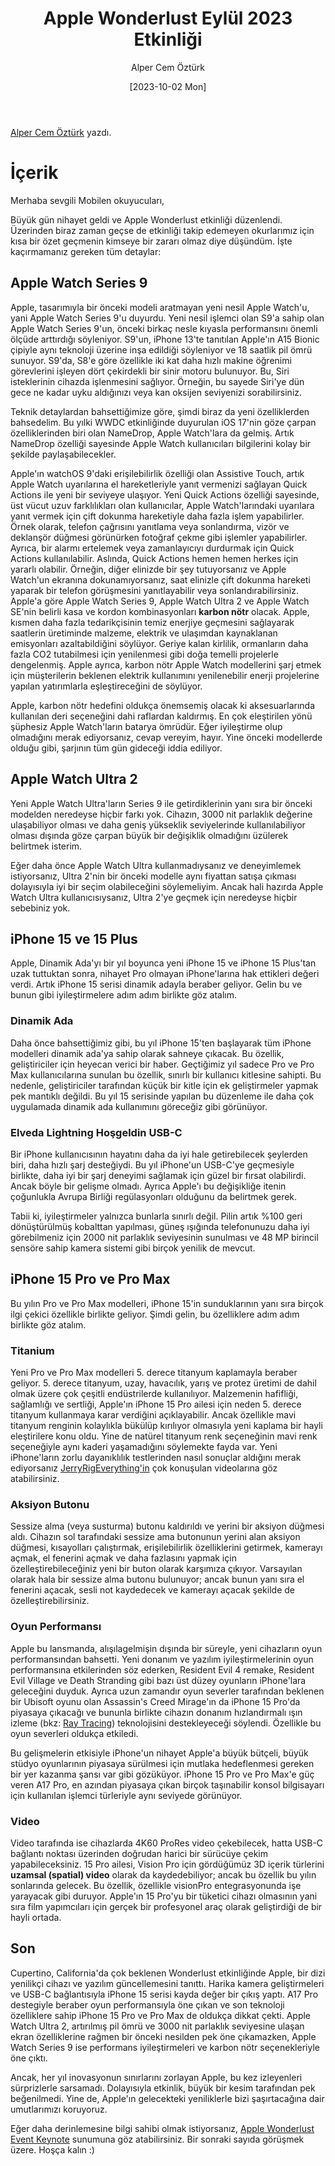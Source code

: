#+title: Apple Wonderlust Eylül 2023 Etkinliği
#+date: [2023-10-02 Mon]
#+author: Alper Cem Öztürk
#+filetags: :Apple:

[[https://tr.linkedin.com/in/alper-cem-%C3%B6zt%C3%BCrk-a625671a8][Alper Cem Öztürk]] yazdı.

[[file://wonderlust_cover.png]]

* İçerik
Merhaba sevgili Mobilen okuyucuları,

Büyük gün nihayet geldi ve Apple Wonderlust etkinliği düzenlendi. Üzerinden biraz zaman geçse de etkinliği takip edemeyen okurlarımız için kısa bir özet geçmenin kimseye bir zararı olmaz diye düşündüm. İşte kaçırmamanız gereken tüm detaylar:

** Apple Watch Series 9
[[file://watch_series_9.png]]

Apple, tasarımıyla bir önceki modeli aratmayan yeni nesil Apple Watch'u, yani Apple Watch Series 9'u duyurdu. Yeni nesil işlemci olan S9'a sahip olan Apple Watch Series 9'un, önceki birkaç nesle kıyasla performansını önemli ölçüde arttırdığı söyleniyor. S9'un, iPhone 13'te tanıtılan Apple'ın A15 Bionic çipiyle aynı teknoloji üzerine inşa edildiği söyleniyor ve 18 saatlik pil ömrü sunuyor. S9'da, S8'e göre özellikle iki kat daha hızlı makine öğrenimi görevlerini işleyen dört çekirdekli bir sinir motoru bulunuyor. Bu, Siri isteklerinin cihazda işlenmesini sağlıyor. Örneğin, bu sayede Siri'ye dün gece ne kadar uyku aldığınızı veya kan oksijen seviyenizi sorabilirsiniz.

Teknik detaylardan bahsettiğimize göre, şimdi biraz da yeni özelliklerden bahsedelim. Bu yılki WWDC etkinliğinde duyurulan iOS 17'nin göze çarpan özelliklerinden biri olan NameDrop, Apple Watch'lara da gelmiş. Artık NameDrop özelliği sayesinde Apple Watch kullanıcıları bilgilerini kolay bir şekilde paylaşabilecekler.

Apple'ın watchOS 9'daki erişilebilirlik özelliği olan Assistive Touch, artık Apple Watch uyarılarına el hareketleriyle yanıt vermenizi sağlayan Quick Actions ile yeni bir seviyeye ulaşıyor. Yeni Quick Actions özelliği sayesinde, üst vücut uzuv farklılıkları olan kullanıcılar, Apple Watch'larındaki uyarılara yanıt vermek için çift dokunma hareketiyle daha fazla işlem yapabilirler. Örnek olarak, telefon çağrısını yanıtlama veya sonlandırma, vizör ve deklanşör düğmesi görünürken fotoğraf çekme gibi işlemler yapabilirler. Ayrıca, bir alarmı ertelemek veya zamanlayıcıyı durdurmak için Quick Actions kullanılabilir. Aslında, Quick Actions hemen hemen herkes için yararlı olabilir. Örneğin, diğer elinizde bir şey tutuyorsanız ve Apple Watch'un ekranına dokunamıyorsanız, saat elinizle çift dokunma hareketi yaparak bir telefon görüşmesini yanıtlayabilir veya sonlandırabilirsiniz. Apple'a göre Apple Watch Series 9, Apple Watch Ultra 2 ve Apple Watch SE'nin belirli kasa ve kordon kombinasyonları *karbon nötr* olacak. Apple, kısmen daha fazla tedarikçisinin temiz enerjiye geçmesini sağlayarak saatlerin üretiminde malzeme, elektrik ve ulaşımdan kaynaklanan emisyonları azaltabildiğini söylüyor. Geriye kalan kirlilik, ormanların daha fazla CO2 tutabilmesi için yenilenmesi gibi doğa temelli projelerle dengelenmiş. Apple ayrıca, karbon nötr Apple Watch modellerini şarj etmek için müşterilerin beklenen elektrik kullanımını yenilenebilir enerji projelerine yapılan yatırımlarla eşleştireceğini de söylüyor.

Apple, karbon nötr hedefini oldukça önemsemiş olacak ki aksesuarlarında kullanılan deri seçeneğini dahi raflardan kaldırmış. En çok eleştirilen yönü şüphesiz Apple Watch'ların batarya ömrüdür. Eğer iyileştirme olup olmadığını merak ediyorsanız, cevap vereyim, hayır. Yine önceki modellerde olduğu gibi, şarjının tüm gün gideceği iddia ediliyor.

** Apple Watch Ultra 2
[[file://watch_ultra_2.png]]

Yeni Apple Watch Ultra'ların Series 9 ile getirdiklerinin yanı sıra bir önceki modelden neredeyse hiçbir farkı yok. Cihazın, 3000 nit parlaklık değerine ulaşabiliyor olması ve daha geniş yükseklik seviyelerinde kullanılabiliyor olması dışında göze çarpan büyük bir değişiklik olmadığını üzülerek belirtmek isterim.

Eğer daha önce Apple Watch Ultra kullanmadıysanız ve deneyimlemek istiyorsanız, Ultra 2'nin bir önceki modelle aynı fiyattan satışa çıkması dolayısıyla iyi bir seçim olabileceğini söylemeliyim. Ancak hali hazırda Apple Watch Ultra kullanıcısıysanız, Ultra 2'ye geçmek için neredeyse hiçbir sebebiniz yok.

** iPhone 15 ve 15 Plus
[[file://iPhone_15.png]]

Apple, Dinamik Ada'yı bir yıl boyunca yeni iPhone 15 ve iPhone 15 Plus'tan uzak tuttuktan sonra, nihayet Pro olmayan iPhone'larına hak ettikleri değeri verdi. Artık iPhone 15 serisi dinamik adayla beraber geliyor. Gelin bu ve bunun gibi iyileştirmelere adım adım birlikte göz atalım.

*** Dinamik Ada
Daha önce bahsettiğimiz gibi, bu yıl iPhone 15'ten başlayarak tüm iPhone modelleri dinamik ada'ya sahip olarak sahneye çıkacak. Bu özellik, geliştiriciler için heyecan verici bir haber. Geçtiğimiz yıl sadece Pro ve Pro Max kullanıcılarına sunulan bu özellik, sınırlı bir kullanıcı kitlesine sahipti. Bu nedenle, geliştiriciler tarafından küçük bir kitle için ek geliştirmeler yapmak pek mantıklı değildi. Bu yıl 15 serisinde yapılan bu düzenleme ile daha çok uygulamada dinamik ada kullanımını göreceğiz gibi görünüyor.

*** Elveda Lightning Hoşgeldin USB-C
Bir iPhone kullanıcısının hayatını daha da iyi hale getirebilecek şeylerden biri, daha hızlı şarj desteğiydi. Bu yıl iPhone'un USB-C'ye geçmesiyle birlikte, daha iyi bir şarj deneyimi sağlamak için güzel bir fırsat olabilirdi. Ancak böyle bir gelişme olmadı. Ayrıca Apple'ı bu değişikliğe itenin çoğunlukla Avrupa Birliği regülasyonları olduğunu da belirtmek gerek.

Tabii ki, iyileştirmeler yalnızca bunlarla sınırlı değil. Pilin artık %100 geri dönüştürülmüş kobalttan yapılması, güneş ışığında telefonunuzu daha iyi görebilmeniz için 2000 nit parlaklık seviyesinin sunulması ve 48 MP birincil sensöre sahip kamera sistemi gibi birçok yenilik de mevcut.

** iPhone 15 Pro ve Pro Max
[[file://iPhone_15_pro.png]]

Bu yılın Pro ve Pro Max modelleri, iPhone 15'in sunduklarının yanı sıra birçok ilgi çekici özellikle birlikte geliyor. Şimdi gelin, bu özelliklere adım adım birlikte göz atalım.

*** Titanium
Yeni Pro ve Pro Max modelleri 5. derece titanyum kaplamayla beraber geliyor. 5. derece titanyum, uzay, havacılık, yarış ve protez üretimi de dahil olmak üzere çok çeşitli endüstrilerde kullanılıyor. Malzemenin hafifliği, sağlamlığı ve sertliği, Apple'ın iPhone 15 Pro ailesi için neden 5. derece titanyum kullanmaya karar verdiğini açıklayabilir. Ancak özellikle mavi titanyum renginin kolaylıkla bükülüp kırılıyor olmasıyla yeni kaplama bir hayli eleştirilere konu oldu. Yine de natürel titanyum renk seçeneğinin mavi renk seçeneğiyle aynı kaderi yaşamadığını söylemekte fayda var. Yeni iPhone'ların zorlu dayanıklılık testlerinden nasıl sonuçlar aldığını merak ediyorsanız [[https://jerryrigeverything.com/videos/][JerryRigEverything'in]] çok konuşulan videolarına göz atabilirsiniz.

*** Aksiyon Butonu
Sessize alma (veya susturma) butonu kaldırıldı ve yerini bir aksiyon düğmesi aldı. Cihazın sol tarafındaki sessize ama butonunun yerini alan aksiyon düğmesi, kısayolları çalıştırmak, erişilebilirlik özelliklerini getirmek, kamerayı açmak, el fenerini açmak ve daha fazlasını yapmak için özelleştirebileceğiniz yeni bir buton olarak karşımıza çıkıyor. Varsayılan olarak hala bir sessize alma butonu bulunuyor; ancak bunun yanı sıra el fenerini açacak, sesli not kaydedecek ve kamerayı açacak şekilde de özelleştirebilirsiniz.

*** Oyun Performansı
Apple bu lansmanda, alışılagelmişin dışında bir süreyle, yeni cihazların oyun performansından bahsetti. Yeni donanım ve yazılım iyileştirmelerinin oyun performansına etkilerinden söz ederken, Resident Evil 4 remake, Resident Evil Village ve Death Stranding gibi bazı üst düzey oyunların iPhone'lara geleceğini duyduk. Ayrıca uzun zamandır oyun severler tarafından beklenen bir Ubisoft oyunu olan Assassin's Creed Mirage'ın da iPhone 15 Pro'da piyasaya çıkacağı ve bununla birlikte cihazın donanım hızlandırmalı ışın izleme (bkz: [[https://www.digitaltrends.com/computing/what-is-ray-tracing/][Ray Tracing]]) teknolojisini destekleyeceği söylendi. Özellikle bu oyun severleri oldukça etkiledi.

Bu gelişmelerin etkisiyle iPhone'un nihayet Apple'a büyük bütçeli, büyük stüdyo oyunlarının piyasaya sürülmesi için mutlaka hedeflenmesi gereken bir yer kazanma şansı var gibi gözüküyor. iPhone 15 Pro ve Pro Max'e güç veren A17 Pro, en azından piyasaya çıkan birçok taşınabilir konsol bilgisayarı için kullanılan işlemci türleriyle aynı seviyede görünüyor.

*** Video
Video tarafında ise cihazlarda 4K60 ProRes video çekebilecek, hatta USB-C bağlantı noktası üzerinden doğrudan harici bir sürücüye çekim yapabileceksiniz. 15 Pro ailesi, Vision Pro için gördüğümüz 3D içerik türlerini *uzamsal (spatial) video* olarak da kaydedebiliyor; ancak bu özellik bu yılın sonlarında gelecek. Bu özellik, özellikle visionPro entegrasyonunda işe yarayacak gibi duruyor. Apple'ın 15 Pro'yu bir tüketici cihazı olmasının yani sıra film yapımcıları için gerçek bir profesyonel araç olarak geliştirdiği de bir hayli ortada.

** Son
Cupertino, California'da çok beklenen Wonderlust etkinliğinde Apple, bir dizi yenilikçi cihazı ve yazılım güncellemesini tanıttı. Harika kamera geliştirmeleri ve USB-C bağlantısıyla iPhone 15 serisi kayda değer bir çıkış yaptı. A17 Pro destegiyle beraber oyun performansıyla öne çıkan ve son teknoloji özelliklere sahip iPhone 15 Pro ve Pro Max de oldukça dikkat çekti. Apple Watch Ultra 2, artırılmış pil ömrü ve 3000 nit parlaklık seviyesine ulaşan ekran özelliklerine rağmen bir önceki nesilden pek öne çıkamazken, Apple Watch Series 9 ise performans iyileştirmeleri ve karbon nötr seçenekleriyle öne çıktı.

Ancak, her yıl inovasyonun sınırlarını zorlayan Apple, bu kez izleyenleri sürprizlerle sarsamadı. Dolayısıyla etkinlik, büyük bir kesim tarafından pek beğenilmedi. Yine de, Apple'ın gelecekteki yeniliklerle bizi şaşırtacağına dair umutlarımızı koruyoruz.

Eğer daha derinlemesine bilgi sahibi olmak istiyorsanız, [[https://www.youtube.com/watch?v=ZiP1l7jlIIA][Apple Wonderlust Event Keynote]] sunumuna göz atabilirsiniz. Bir sonraki sayıda görüşmek üzere. Hoşça kalın :)
